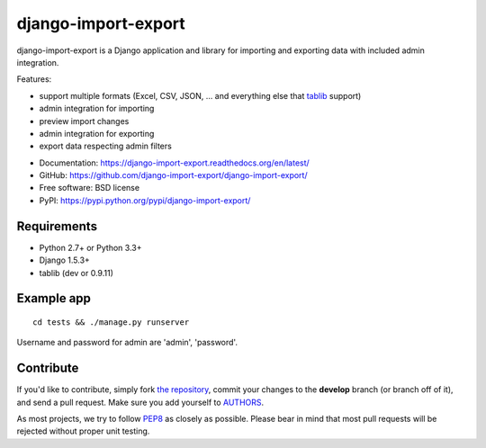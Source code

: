====================
django-import-export
====================

.. image:: https://travis-ci.org/django-import-export/django-import-export.svg?branch=master
    :target: https://travis-ci.org/django-import-export/django-import-export
    :alt: Build status on Travis-CI

.. image:: https://img.shields.io/pypi/v/django-import-export.svg
    :target: https://pypi.python.org/pypi/django-import-export
    :alt: Current version on PyPi

.. image:: https://img.shields.io/pypi/dm/django-import-export.svg
    :target: https://pypi.python.org/pypi/django-import-export
    :alt: Downloads per month on PyPi

.. image:: http://readthedocs.org/projects/django-import-export/badge/?version=latest
    :target: http://django-import-export.rtfd.org
    :alt: Docmentation

django-import-export is a Django application and library for importing
and exporting data with included admin integration.

Features:

* support multiple formats (Excel, CSV, JSON, ...
  and everything else that `tablib`_ support)

* admin integration for importing

* preview import changes

* admin integration for exporting

* export data respecting admin filters

.. image:: docs/_static/images/django-import-export-change.png


* Documentation: https://django-import-export.readthedocs.org/en/latest/
* GitHub: https://github.com/django-import-export/django-import-export/
* Free software: BSD license
* PyPI: https://pypi.python.org/pypi/django-import-export/

Requirements
-----------

* Python 2.7+ or Python 3.3+
* Django 1.5.3+
* tablib (dev or 0.9.11)

Example app
-----------

::

    cd tests && ./manage.py runserver

Username and password for admin are 'admin', 'password'.

Contribute
----------

If you'd like to contribute, simply fork `the repository`_, commit your
changes to the **develop** branch (or branch off of it), and send a pull
request. Make sure you add yourself to AUTHORS_.

As most projects, we try to follow PEP8_ as closely as possible. Please bear
in mind that most pull requests will be rejected without proper unit testing.

.. _`PEP8`: https://www.python.org/dev/peps/pep-0008/
.. _`tablib`: https://github.com/kennethreitz/tablib
.. _`the repository`: https://github.com/django-import-export/django-import-export/
.. _AUTHORS: https://github.com/django-import-export/django-import-export/blob/master/AUTHORS
